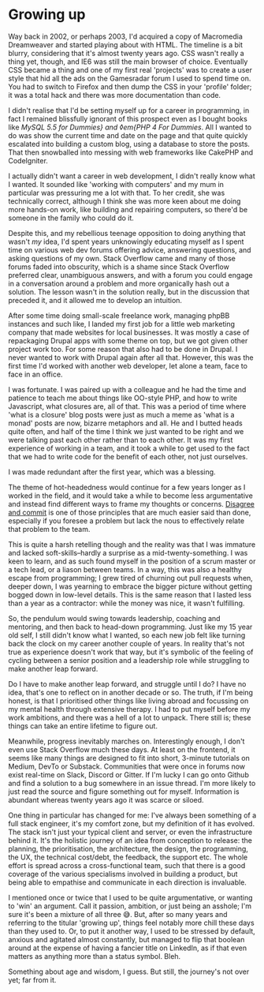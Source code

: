 * Growing up

:PROPERTIES:
:CREATED: [2021-05-17]
:PUBLISHED: t
:CATEGORY: personal
:END:

Way back in 2002, or perhaps 2003, I'd acquired a copy of Macromedia Dreamweaver and started playing about with HTML. The timeline is a bit blurry, considering that it's almost twenty years ago. CSS wasn't really a thing yet, though, and IE6 was still the main browser of choice. Eventually CSS became a thing and one of my first real 'projects' was to create a user style that hid all the ads on the Gamesradar forum I used to spend time on. You had to switch to Firefox and then dump the CSS in your 'profile' folder; it was a total hack and there was more documentation than code.

I didn't realise that I'd be setting myself up for a career in programming, in fact I remained blissfully ignorant of this prospect even as I bought books like /MySQL 5.5 for Dummies} and ◊em{PHP 4 For Dummies/. All I wanted to do was show the current time and date on the page and that quite quickly escalated into building a custom blog, using a database to store the posts. That then snowballed into messing with web frameworks like CakePHP and CodeIgniter.

I actually didn't want a career in web development, I didn't really know what I wanted. It sounded like 'working with computers' and my mum in particular was pressuring me a lot with that. To her credit, she was technically correct, although I think she was more keen about me doing more hands-on work, like building and repairing computers, so there'd be someone in the family who could do it.

Despite this, and my rebellious teenage opposition to doing anything that wasn't /my/ idea, I'd spent years unknowingly educating myself as I spent time on various web dev forums offering advice, answering questions, and asking questions of my own. Stack Overflow came and many of those forums faded into obscurity, which is a shame since Stack Overflow preferred clear, unambiguous answers, and with a forum you could engage in a conversation around a problem and more organically hash out a solution. The lesson wasn't in the solution really, but in the discussion that preceded it, and it allowed me to develop an intuition.

After some time doing small-scale freelance work, managing phpBB instances and such like, I landed my first job for a little web marketing company that made websites for local businesses. It was mostly a case of repackaging Drupal apps with some theme on top, but we got given other project work too. For some reason that also had to be done in Drupal. I never wanted to work with Drupal again after all that. However, this was the first time I'd worked with another web developer, let alone a team, face to face in an office.

I was fortunate. I was paired up with a colleague and he had the time and patience to teach me about things like OO-style PHP, and how to write Javascript, what closures are, all of that. This was a period of time where 'what is a closure' blog posts were just as much a meme as 'what is a monad' posts are now, bizarre metaphors and all. He and I butted heads quite often, and half of the time I think we just wanted to be right and we were talking past each other rather than to each other. It was my first experience of working in a team, and it took a while to get used to the fact that we had to write code for the benefit of each other, not just ourselves.

I was made redundant after the first year, which was a blessing.

The theme of hot-headedness would continue for a few years longer as I worked in the field, and it would take a while to become less argumentative and instead find different ways to frame my thoughts or concerns. _Disagree and commit_ is one of those principles that are much easier said than done, especially if you foresee a problem but lack the nous to effectively relate that problem to the team. 

This is quite a harsh retelling though and the reality was that I was immature and lacked soft-skills--hardly a surprise as a mid-twenty-something. I was keen to learn, and as such found myself in the position of a scrum master or a tech lead, or a liason between teams. In a way, this was also a healthy escape from programming; I grew tired of churning out pull requests when, deeper down, I was yearning to embrace the bigger picture without getting bogged down in low-level details. This is the same reason that I lasted less than a year as a contractor: while the money was nice, it wasn't fulfilling.

So, the pendulum would swing towards leadership, coaching and mentoring, and then back to head-down programming. Just like my 15 year old self, I still didn't know what I wanted, so each new job felt like turning back the clock on my career another couple of years. In reality that's not true as experience doesn't work that way, but it's symbolic of the feeling of cycling between a senior position and a leadership role while struggling to make another leap forward. 

Do I have to make another leap forward, and struggle until I do? I have no idea, that's one to reflect on in another decade or so. The truth, if I'm being honest, is that I prioritised other things like living abroad and focussing on my mental health through extensive therapy. I had to put myself before my work ambitions, and there was a hell of a lot to unpack. There still is; these things can take an entire lifetime to figure out.

Meanwhile, progress inevitably marches on. Interestingly enough, I don't even use Stack Overflow much these days. At least on the frontend, it seems like many things are designed to fit into short, 3-minute tutorials on Medium, DevTo or Substack. Communities that were once in forums now exist real-time on Slack, Discord or Gitter. If I'm lucky I can go onto Github and find a solution to a bug somewhere in an issue thread. I'm more likely to just read the source and figure something out for myself. Information is abundant whereas twenty years ago it was scarce or siloed.

One thing in particular has changed for me: I've always been something of a full stack engineer, it's my comfort zone, but my definition of it has evolved. The stack isn't just your typical client and server, or even the infrastructure behind it. It's the holistic journey of an idea from conception to release: the planning, the prioritisation, the architecture, the design, the programming, the UX, the technical cost/debt, the feedback, the support etc. The whole effort is spread across a cross-functional team, such that there is a good coverage of the various specialisms involved in building a product, but being able to empathise and communicate in each direction is invaluable.

I mentioned once or twice that I used to be quite argumentative, or wanting to 'win' an argument. Call it passion, ambition, or just being an asshole; I'm sure it's been a mixture of all three 😅. But, after so many years and referring to the titular 'growing up', things feel notably more chill these days than they used to. Or, to put it another way, I used to be stressed by default, anxious and agitated almost constantly, but managed to flip that boolean around at the expense of having a fancier title on LinkedIn, as if that even matters as anything more than a status symbol. Bleh.

Something about age and wisdom, I guess. But still, the journey's not over yet; far from it.